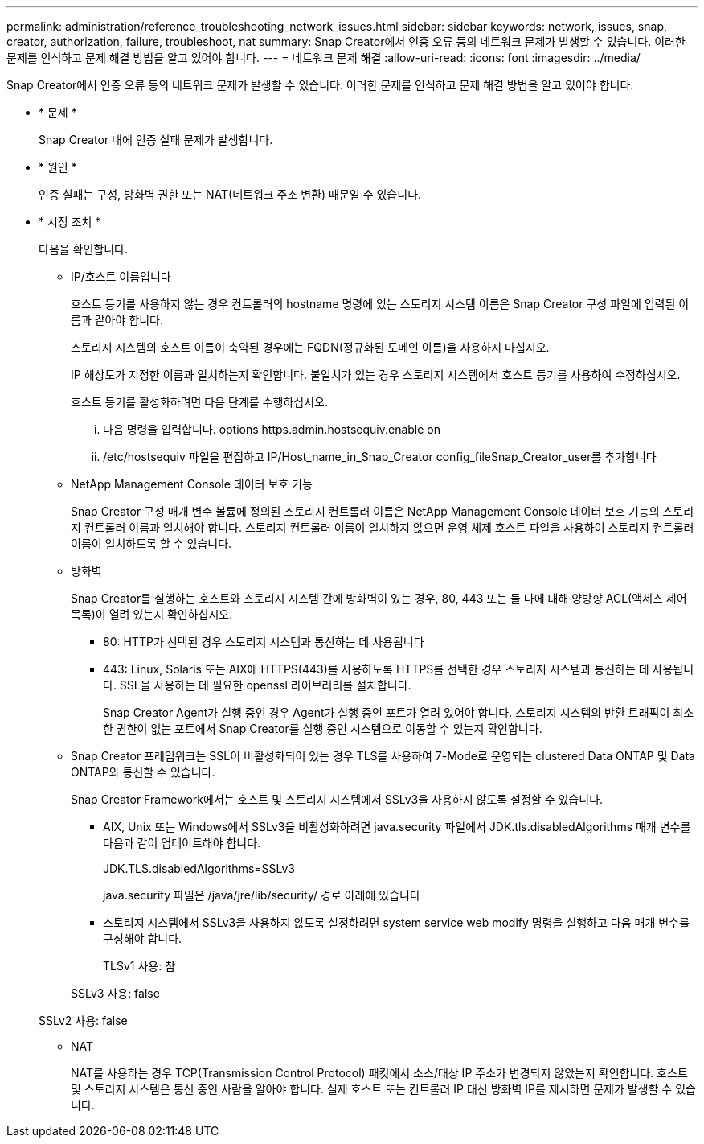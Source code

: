 ---
permalink: administration/reference_troubleshooting_network_issues.html 
sidebar: sidebar 
keywords: network, issues, snap, creator, authorization, failure, troubleshoot, nat 
summary: Snap Creator에서 인증 오류 등의 네트워크 문제가 발생할 수 있습니다. 이러한 문제를 인식하고 문제 해결 방법을 알고 있어야 합니다. 
---
= 네트워크 문제 해결
:allow-uri-read: 
:icons: font
:imagesdir: ../media/


[role="lead"]
Snap Creator에서 인증 오류 등의 네트워크 문제가 발생할 수 있습니다. 이러한 문제를 인식하고 문제 해결 방법을 알고 있어야 합니다.

* * 문제 *
+
Snap Creator 내에 인증 실패 문제가 발생합니다.

* * 원인 *
+
인증 실패는 구성, 방화벽 권한 또는 NAT(네트워크 주소 변환) 때문일 수 있습니다.

* * 시정 조치 *
+
다음을 확인합니다.

+
** IP/호스트 이름입니다
+
호스트 등기를 사용하지 않는 경우 컨트롤러의 hostname 명령에 있는 스토리지 시스템 이름은 Snap Creator 구성 파일에 입력된 이름과 같아야 합니다.

+
스토리지 시스템의 호스트 이름이 축약된 경우에는 FQDN(정규화된 도메인 이름)을 사용하지 마십시오.

+
IP 해상도가 지정한 이름과 일치하는지 확인합니다. 불일치가 있는 경우 스토리지 시스템에서 호스트 등기를 사용하여 수정하십시오.

+
호스트 등기를 활성화하려면 다음 단계를 수행하십시오.

+
... 다음 명령을 입력합니다. options https.admin.hostsequiv.enable on
... /etc/hostsequiv 파일을 편집하고 IP/Host_name_in_Snap_Creator config_fileSnap_Creator_user를 추가합니다


** NetApp Management Console 데이터 보호 기능
+
Snap Creator 구성 매개 변수 볼륨에 정의된 스토리지 컨트롤러 이름은 NetApp Management Console 데이터 보호 기능의 스토리지 컨트롤러 이름과 일치해야 합니다. 스토리지 컨트롤러 이름이 일치하지 않으면 운영 체제 호스트 파일을 사용하여 스토리지 컨트롤러 이름이 일치하도록 할 수 있습니다.

** 방화벽
+
Snap Creator를 실행하는 호스트와 스토리지 시스템 간에 방화벽이 있는 경우, 80, 443 또는 둘 다에 대해 양방향 ACL(액세스 제어 목록)이 열려 있는지 확인하십시오.

+
*** 80: HTTP가 선택된 경우 스토리지 시스템과 통신하는 데 사용됩니다
*** 443: Linux, Solaris 또는 AIX에 HTTPS(443)를 사용하도록 HTTPS를 선택한 경우 스토리지 시스템과 통신하는 데 사용됩니다. SSL을 사용하는 데 필요한 openssl 라이브러리를 설치합니다.




+
Snap Creator Agent가 실행 중인 경우 Agent가 실행 중인 포트가 열려 있어야 합니다. 스토리지 시스템의 반환 트래픽이 최소한 권한이 없는 포트에서 Snap Creator를 실행 중인 시스템으로 이동할 수 있는지 확인합니다.

+
** Snap Creator 프레임워크는 SSL이 비활성화되어 있는 경우 TLS를 사용하여 7-Mode로 운영되는 clustered Data ONTAP 및 Data ONTAP와 통신할 수 있습니다.
+
Snap Creator Framework에서는 호스트 및 스토리지 시스템에서 SSLv3을 사용하지 않도록 설정할 수 있습니다.

+
*** AIX, Unix 또는 Windows에서 SSLv3을 비활성화하려면 java.security 파일에서 JDK.tls.disabledAlgorithms 매개 변수를 다음과 같이 업데이트해야 합니다.
+
JDK.TLS.disabledAlgorithms=SSLv3

+
java.security 파일은 /java/jre/lib/security/ 경로 아래에 있습니다

*** 스토리지 시스템에서 SSLv3을 사용하지 않도록 설정하려면 system service web modify 명령을 실행하고 다음 매개 변수를 구성해야 합니다.
+
TLSv1 사용: 참

+
SSLv3 사용: false

+
SSLv2 사용: false



** NAT
+
NAT를 사용하는 경우 TCP(Transmission Control Protocol) 패킷에서 소스/대상 IP 주소가 변경되지 않았는지 확인합니다. 호스트 및 스토리지 시스템은 통신 중인 사람을 알아야 합니다. 실제 호스트 또는 컨트롤러 IP 대신 방화벽 IP를 제시하면 문제가 발생할 수 있습니다.





